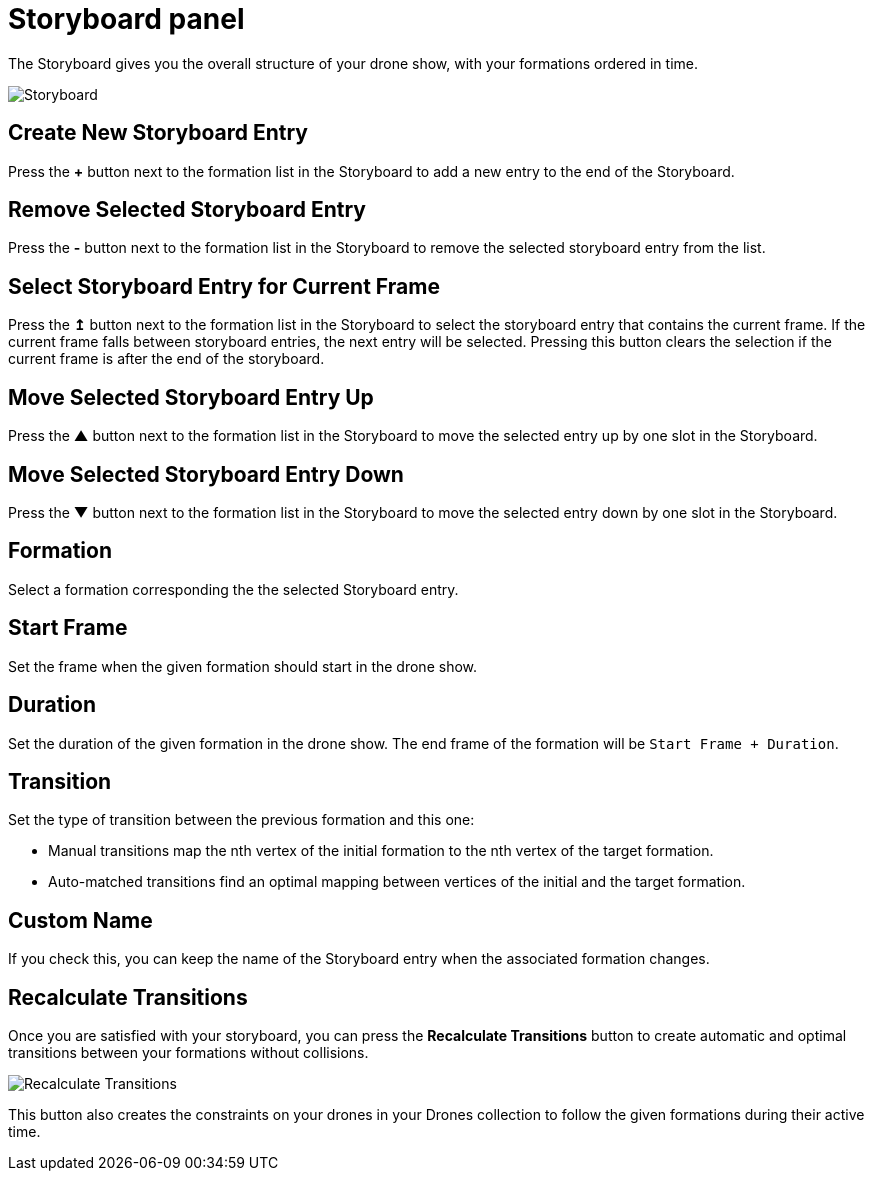 = Storyboard panel
:imagesdir: ../../../assets/images
:experimental:

The Storyboard gives you the overall structure of your drone show, with your formations ordered in time.

image::panels/storyboard/storyboard.jpg[Storyboard]

== Create New Storyboard Entry

Press the btn:[+] button next to the formation list in the Storyboard to add a new entry to the end of the Storyboard.

== Remove Selected Storyboard Entry

Press the btn:[-] button next to the formation list in the Storyboard to remove the selected storyboard entry from the list.

== Select Storyboard Entry for Current Frame

Press the btn:[↥] button next to the formation list in the Storyboard to select the storyboard entry that contains the current frame. If the current frame falls between storyboard entries, the next entry will be selected. Pressing this button clears the selection if the current frame is after the end of the storyboard.

== Move Selected Storyboard Entry Up

Press the btn:[▲] button next to the formation list in the Storyboard to move the selected entry up by one slot in the Storyboard.

== Move Selected Storyboard Entry Down

Press the btn:[▼] button next to the formation list in the Storyboard to move the selected entry down by one slot in the Storyboard.

== Formation

Select a formation corresponding the the selected Storyboard entry.

== Start Frame

Set the frame when the given formation should start in the drone show.

== Duration

Set the duration of the given formation in the drone show. The end frame of the formation will be `Start Frame + Duration`.

== Transition

Set the type of transition between the previous formation and this one:

* Manual transitions map the nth vertex of the initial formation to the nth vertex of the target formation.

* Auto-matched transitions find an optimal mapping between vertices of the initial and the target formation.

== Custom Name

If you check this, you can keep the name of the Storyboard entry when the associated formation changes.

== Recalculate Transitions

Once you are satisfied with your storyboard, you can press the btn:[Recalculate Transitions] button to create automatic and optimal transitions between your formations without collisions.

image::panels/storyboard/recalculate_transitions.jpg[Recalculate Transitions]

This button also creates the constraints on your drones in your Drones collection to follow the given formations during their active time.